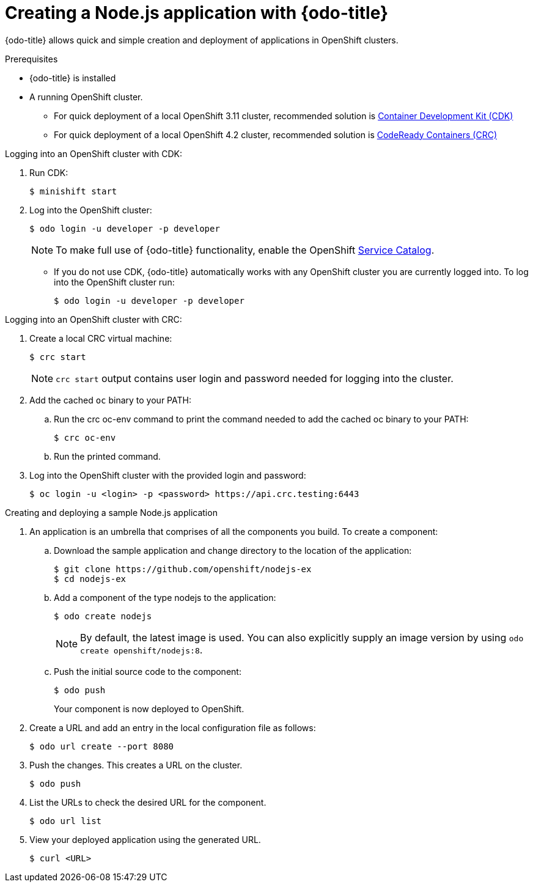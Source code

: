 // Module included in the following assemblies:
//
// * cli-reference/creating-an-application-with-odo.adoc    

[id="creating-a-sample--application-with-odo_{context}"]
= Creating a Node.js application with {odo-title} 

{odo-title} allows quick and simple creation and deployment of applications in OpenShift clusters.

.Prerequisites

//* xref:/installing-odo.adoc[{odo-title} is installed].
* {odo-title} is installed
* A running OpenShift cluster.
** For quick deployment of a local OpenShift 3.11 cluster, recommended solution is link:https://access.redhat.com/documentation/en-us/red_hat_container_development_kit/3.9/[Container Development Kit (CDK)]
** For quick deployment of a local OpenShift 4.2 cluster, recommended solution is link:https://cloud.redhat.com/openshift/install/crc/installer-provisioned?intcmp=7013a000002CtetAAC[CodeReady Containers (CRC)]

.Logging into an OpenShift cluster with CDK:

. Run CDK:
+
----
$ minishift start
----
. Log into the OpenShift cluster:
+
----
$ odo login -u developer -p developer
----
+
[NOTE]
====
To make full use of {odo-title} functionality, enable the OpenShift link:https://docs.openshift.com/container-platform/3.11/architecture/service_catalog/index.html[Service Catalog]. 
====

* If you do not use CDK, {odo-title} automatically works with any OpenShift cluster you are currently logged into. To log into the OpenShift cluster run:
+
----
$ odo login -u developer -p developer
----

.Logging into an OpenShift cluster with CRC:

. Create a local CRC virtual machine:
+
----
$ crc start
----
+
NOTE: `crc start` output contains user login and password needed for logging into the cluster. 

. Add the cached `oc` binary to your PATH:

.. Run the crc oc-env command to print the command needed to add the cached oc binary to your PATH:
+
----
$ crc oc-env
----

.. Run the printed command.

. Log into the OpenShift cluster with the provided login and password:
+
----
$ oc login -u <login> -p <password> https://api.crc.testing:6443
----

.Creating and deploying a sample Node.js application

. An application is an umbrella that comprises of all the components you build. To create a component:

.. Download the sample application and change directory to the location of the application:
+
----
$ git clone https://github.com/openshift/nodejs-ex
$ cd nodejs-ex
----
.. Add a component of the type nodejs to the application:
+
----
$ odo create nodejs
----
+
NOTE: By default, the latest image is used. You can also explicitly supply an image version by using `odo create openshift/nodejs:8`.

.. Push the initial source code to the component:
+
----
$ odo push
----
+
Your component is now deployed to OpenShift.
. Create a URL and add an entry in the local configuration file as follows:
+
----
$ odo url create --port 8080
----
+
. Push the changes. This creates a URL on the cluster.
+
----
$ odo push
----
+
. List the URLs to check the desired URL for the component.
+
----
$ odo url list
----
+
. View your deployed application using the generated URL.
+
----
$ curl <URL>
----